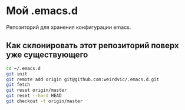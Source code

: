 * Мой .emacs.d
Репозиторий для хранения конфигурации emacs.

** Как склонировать этот репозиторий поверх уже существующего 
#+begin_src sh
cd ~/.emacs.d
git init
git remote add origin git@github.com:weirdvic/.emacs.d.git
git fetch
git reset origin/master
git reset --hard HEAD
git checkout -t origin/master
#+end_src

